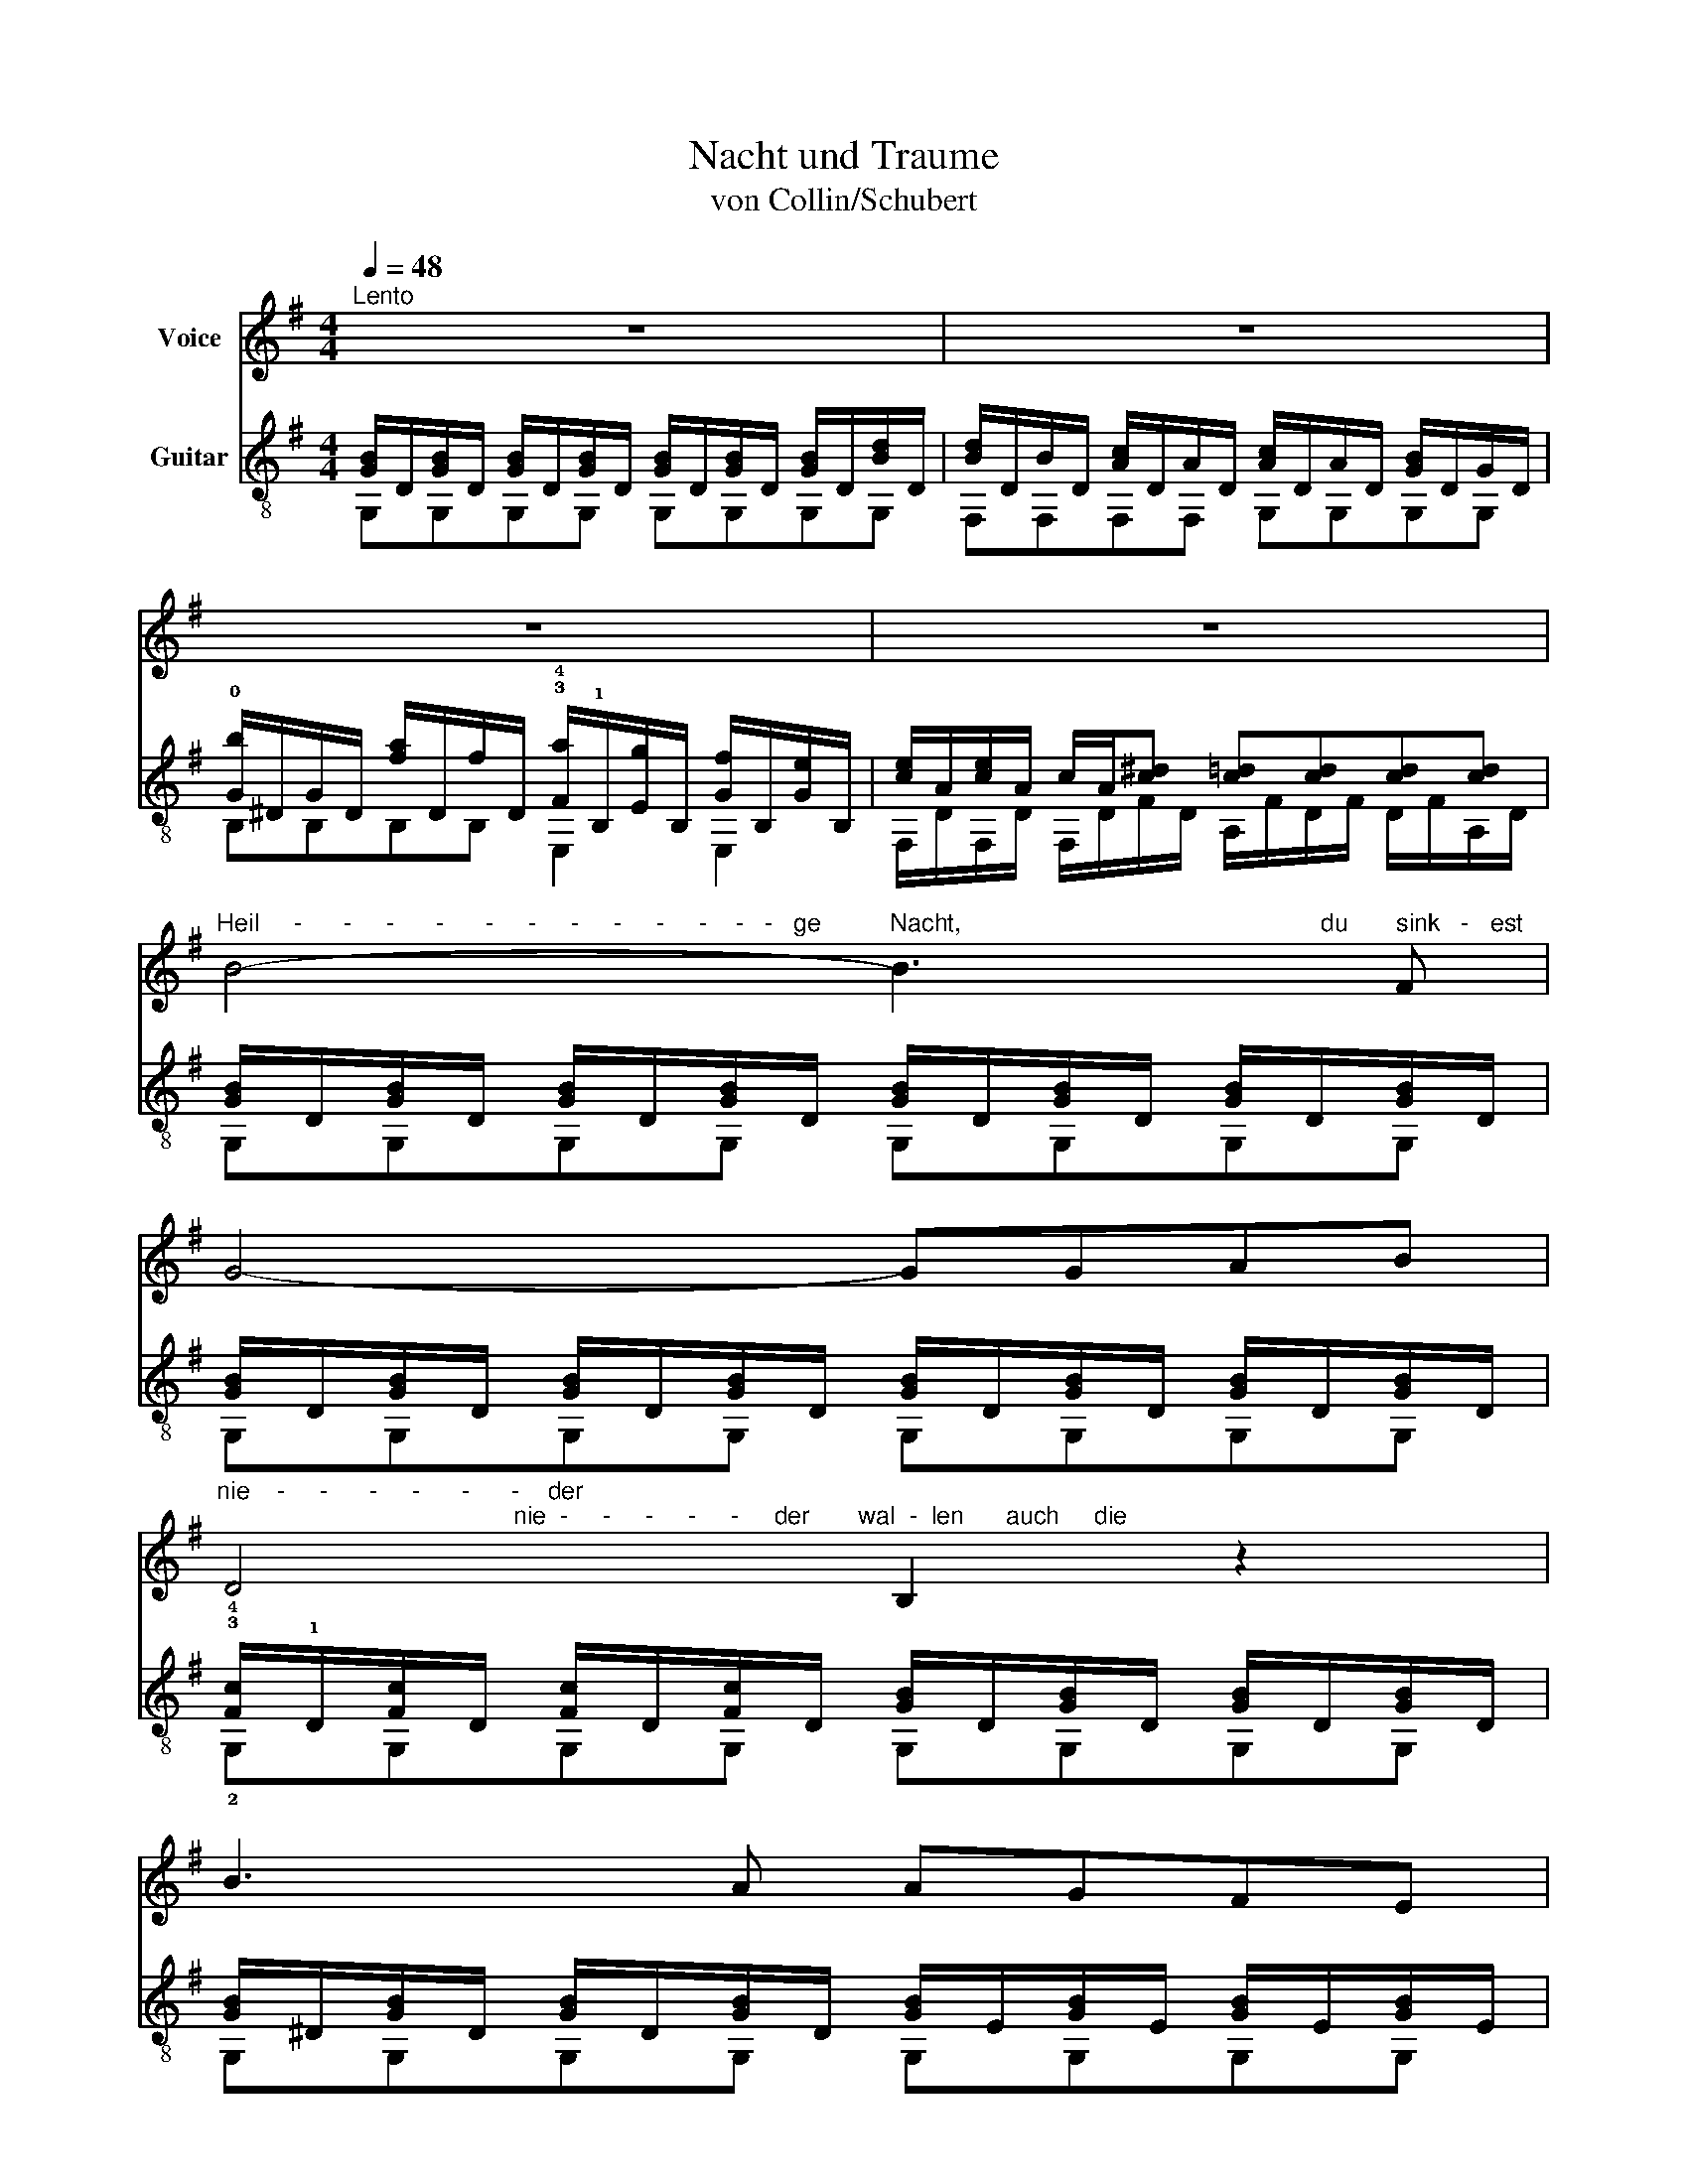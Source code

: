 X:1
T:Nacht und Traume
T:von Collin/Schubert
%%score 1 ( 2 3 )
L:1/8
Q:1/4=48
M:4/4
K:G
V:1 treble nm="Voice"
V:2 treble-8 nm="Guitar"
V:3 treble-8 
V:1
"^Lento" z8 | z8 | z8 | z8 | %4
"^Heil     -      -     -      -      -     -     -     -     -     -    -   -   ge          Nacht,                                                    du       sink   -   est" B4- B3 F | %5
 G4- GGAB | %6
"^nie    -     -      -     -      -      -    der;                                           nie  -     -     -     -     -     der       wal  -  len      auch     die" D4 B,2 z2 | %7
 B3 A AGFE | %8
[K:G]"^Trau  -     -     -    -     -    -    me,                                         wie                                  dein      Mond - licht     durch    die" A4 F2 z2 | %9
 B3 A AGFE | %10
"^Rau   -     -      -      -     -    -    me,                                                durch                der              Men  -    -    -   schen" A4 F2 z2 | %11
 (DG)(AB) c2 B2 | %12
"^stil  -     -    -    le,                   stil    -      -     -    le                     brust." B2 A2 G2 F2 | %13
 G4 z4 | %14
 z7"^Die   be  -  lau  -   -   -   -  schen                     sie                 mit" G/>G/ | %15
 G2 G2 (G_E)(G_B) | %16
"^Lust," c7"^Die   be  -  lau  -   -   -   -  schen                      sie                  mit" c/>c/ | %17
 c2 c2 (c_A)(_Ec) | %18
"^Lust;                                                                                             ru  -    -    -    -    fen,     wenn der Tag             er - wacht;" _B6 z2 | %19
 c2 AA/A/ c>_B A2 | %20
"^Keh  -   -   -   -   -   -   -    -   re    wie  -  der,        heil -  - ge          Nacht!                                                                       hol -" B2- B>A AGFE | %21
 A6 z (c | %22
"^-   -    -    -     -       -      -       de  Trau - me,        keh  -  ret             wie   -     -      -     -     -     -    der," B7/2) A/ AGFE | %23
 A4 F2 z2 | %24
"^hol    -   -     -    de             Trau  -    -    -   me,                      keh  -    -   -   -  ret                    wie     -     -    -    -    -   -   -  ." (DG)(AB) c2 B2 | %25
 B2 A2 (G2 F2) |"^- der." G4 z4 | z8 | z8 |] %29
V:2
 [GB]/D/[GB]/D/ [GB]/D/[GB]/D/ [GB]/D/[GB]/D/ [GB]/D/[Bd]/D/ | %1
 [Bd]/D/B/D/ [Ac]/D/A/D/ [Ac]/D/A/D/ [GB]/D/G/D/ | %2
 !0![Gb]/^D/G/D/ [fa]/D/f/D/ !3!!4![Fa]/!1!B,/[Eg]/B,/ [Gf]/B,/[Ge]/B,/ | %3
 [ce]/A/[ce]/A/ c/A/[c^d] [c=d][cd][cd][cd] | %4
 [GB]/D/[GB]/D/ [GB]/D/[GB]/D/ [GB]/D/[GB]/D/ [GB]/D/[GB]/D/ | %5
 [GB]/D/[GB]/D/ [GB]/D/[GB]/D/ [GB]/D/[GB]/D/ [GB]/D/[GB]/D/ | %6
 !3!!4![Fc]/!1!D/[Fc]/D/ [Fc]/D/[Fc]/D/ [GB]/D/[GB]/D/ [GB]/D/[GB]/D/ | %7
 [GB]/^D/[GB]/D/ [GB]/D/[GB]/D/ [GB]/E/[GB]/E/ [GB]/E/[GB]/E/ | %8
[K:G] [G^c]/E/[Gc]/E/ [Gc]/E/[Gc]/E/ [Fd]/A/[Fd]/A/ [Fd]/A/[Fd]/A/ | %9
 [AB]/^D/[AB]/D/ [AB]/D/[AB]/D/ [GB]/E/[GB]/E/ [GB]/E/[GB]/E/ | %10
 [G^c]/E/[Gc]/E/ [Gc]/E/[Gc]/E/ [Fd]/A/[Fd]/A/ [Fd]/A/[Fd]/A/ | %11
 [Gd]/D/[Gd]/D/ [Gd]/D/[Gd]/D/ !2!!3!!1![A,Fd]/!4!D/[A,Fd]/D/ !2!!1![^G,=Fd]/!4!D/[G,Fd]/D/ | %12
 [Bd]/E/[Bd]/E/ [Ac]/E/[Ac]/E/ [DGB]/B,/[DB]/B,/ [DA]/C/[DA]/C/ | %13
 [B,G]/D/[GB]/D/ [GB]/D/[GB]/D/ [GB]/D/[GB]/D/ [GB]/D/[GB]/D/ | %14
[K:G] _B/G/B/G/ B/G/B/G/ B/G/B/G/ B/G/B/G/ | _B/G/B/G/ B/G/B/G/ B/G/B/G/ B/G/B/G/ | %16
 [_Ac]/_E/[Ac]/E/ [Ac]/E/[Ac]/E/ [Ac]/E/[Ac]/E/ [Ac]/E/[Ac]/E/ | %17
 [_Ac]/_E/[Ac]/E/ [Ac]/E/[Ac]/E/ [Ac]/E/[Ac]/E/ [Ac]/E/[Ac]/E/ | %18
 _B/G/B/G/ B/G/B/G/ B/G/B/G/ B/G/B/G/ | %19
 [F,^DA]/C/[F,DA]/C/ [F,DA]/C/[F,DA]/C/ [F,DA]/C/[F,DA]/C/ [F,DA]/C/[F,DA]/C/ | %20
 [^DAB]/G/[DAB]/G/ [DAB]/G/[DAB]/G/ [GB]/E/[GB]/E/ [GB]/E/[GB]/E/ | %21
 [G^c]/E/[Gc]/E/ [Gc]/E/[Gc]/E/ [Fd]/A/[Fd]/A/ [Fd]/A/[Fd]/A/ | %22
 [^DAB]/G/[DAB]/G/ [DAB]/G/[DAB]/G/ [GB]/E/[GB]/E/ [GB]/E/[GB]/E/ | %23
 [G^c]/E/[Gc]/E/ [Gc]/E/[Gc]/E/ [Fd]/A/[Fd]/A/ [Fd]/A/[Fd]/A/ | %24
 [Gd]/D/[Gd]/D/ [Gd]/D/[Gd]/D/ [A,Fd]/D/[A,Fd]/D/ [^G,=Fd]/D/[G,Fd]/D/ | %25
 [EBd][EBd][EAc][EAc] [DGB]/B,/[DB]/B,/ [DA]/C/[DA]/C/ | %26
 G/D/[GB]/D/ [GB]/D/[GB]/D/ [Ac]/^D/[FAc]/D/ [Ac]/F/[Ac]/F/ | %27
 [GB]/D/[GB]/D/ [GB]/D/[GB]/D/ [Ac]/^D/[Ac]/D/ [Ac]/F/[Ac]/F/ | [G,DGB]8 |] %29
V:3
 G,G,G,G, G,G,G,G, | F,F,F,F, G,G,G,G, | B,B,B,B, E,2 E,2 | %3
 F,/D/F,/D/ F,/D/F/D/ A,/F/D/F/ D/F/A,/D/ | G,G,G,G, G,G,G,G, | G,G,G,G, G,G,G,G, | %6
 !2!G,G,G,G, G,G,G,G, | G,G,G,G, G,G,G,G, |[K:G] A,A,A,A, DDDD | F,F,F,F, G,G,G,G, | %10
 A,A,A,A, DDDD | B,B,B,B, x4 | A,A,A,A, DDDD | G,G,G,G, G,G,G,G, |[K:G] _EEEE EEEE | _EEEE EEEE | %16
 _A,A,A,A, A,A,A,A, | _A,A,A,A, A,A,A,A, | _EEEE EEEE | x8 | F,F,F,F, G,G,G,G, | A,A,A,A, DDDD | %22
 F,F,F,F, G,G,G,G, | A,A,A,A, DDDC | B,B,B,B, x4 | z/ A,A,A,A,/ DDDD | G,G,G,G, G,G,G,G, | %27
 G,G,G,G, G,G,G,G, | x8 |] %29

